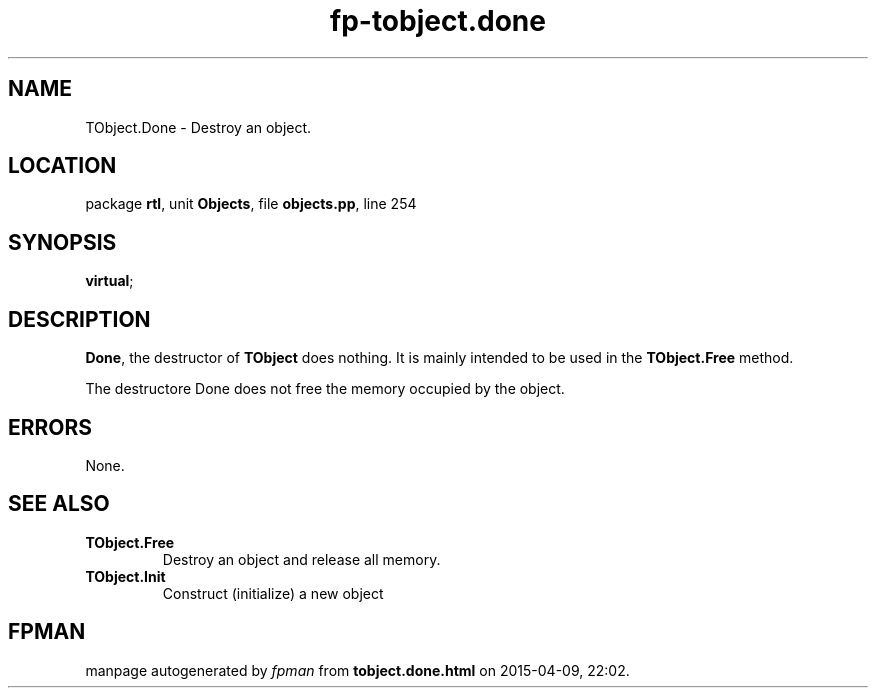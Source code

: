 .\" file autogenerated by fpman
.TH "fp-tobject.done" 3 "2014-03-14" "fpman" "Free Pascal Programmer's Manual"
.SH NAME
TObject.Done - Destroy an object.
.SH LOCATION
package \fBrtl\fR, unit \fBObjects\fR, file \fBobjects.pp\fR, line 254
.SH SYNOPSIS
 \fBvirtual\fR;
.SH DESCRIPTION
\fBDone\fR, the destructor of \fBTObject\fR does nothing. It is mainly intended to be used in the \fBTObject.Free\fR method.

The destructore Done does not free the memory occupied by the object.


.SH ERRORS
None.


.SH SEE ALSO
.TP
.B TObject.Free
Destroy an object and release all memory.
.TP
.B TObject.Init
Construct (initialize) a new object

.SH FPMAN
manpage autogenerated by \fIfpman\fR from \fBtobject.done.html\fR on 2015-04-09, 22:02.


